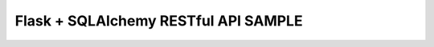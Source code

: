 ##############################################
Flask + SQLAlchemy RESTful API SAMPLE
##############################################

